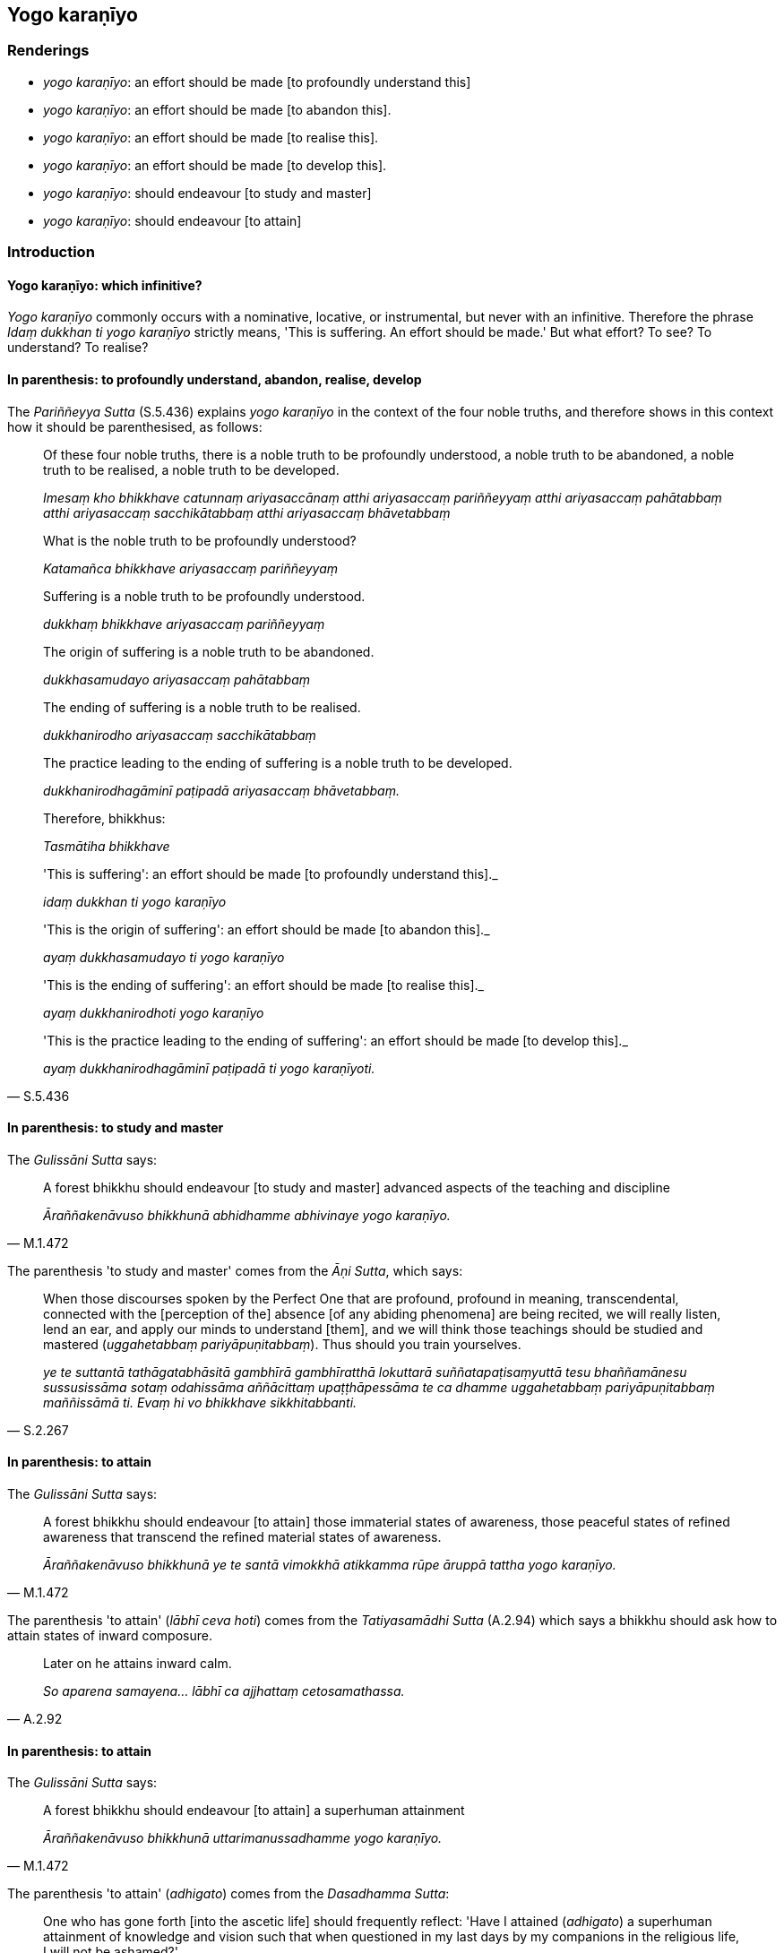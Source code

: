 == Yogo karaṇīyo

=== Renderings

- _yogo karaṇīyo_: an effort should be made [to profoundly understand this]

- _yogo karaṇīyo_: an effort should be made [to abandon this].

- _yogo karaṇīyo_: an effort should be made [to realise this].

- _yogo karaṇīyo_: an effort should be made [to develop this].

- _yogo karaṇīyo_: should endeavour [to study and master]

- _yogo karaṇīyo_: should endeavour [to attain]

=== Introduction

==== Yogo karaṇīyo: which infinitive?

_Yogo karaṇīyo_ commonly occurs with a nominative, locative, or 
instrumental, but never with an infinitive. Therefore the phrase _Idaṃ 
dukkhan ti yogo karaṇīyo_ strictly means, 'This is suffering. An effort 
should be made.' But what effort? To see? To understand? To realise?

==== In parenthesis: to profoundly understand, abandon, realise, develop

The _Pariññeyya Sutta_ (S.5.436) explains _yogo karaṇīyo_ in the context 
of the four noble truths, and therefore shows in this context how it should be 
parenthesised, as follows:

____
Of these four noble truths, there is a noble truth to be profoundly understood, 
a noble truth to be abandoned, a noble truth to be realised, a noble truth to 
be developed.

_Imesaṃ kho bhikkhave catunnaṃ ariyasaccānaṃ atthi ariyasaccaṃ 
pariññeyyaṃ atthi ariyasaccaṃ pahātabbaṃ atthi ariyasaccaṃ 
sacchikātabbaṃ atthi ariyasaccaṃ bhāvetabbaṃ_
____

____
What is the noble truth to be profoundly understood?

_Katamañca bhikkhave ariyasaccaṃ pariññeyyaṃ_
____

____
Suffering is a noble truth to be profoundly understood.

_dukkhaṃ bhikkhave ariyasaccaṃ pariññeyyaṃ_
____

____
The origin of suffering is a noble truth to be abandoned.

_dukkhasamudayo ariyasaccaṃ pahātabbaṃ_
____

____
The ending of suffering is a noble truth to be realised.

_dukkhanirodho ariyasaccaṃ sacchikātabbaṃ_
____

____
The practice leading to the ending of suffering is a noble truth to be 
developed.

_dukkhanirodhagāminī paṭipadā ariyasaccaṃ bhāvetabbaṃ._
____

____
Therefore, bhikkhus:

_Tasmātiha bhikkhave_
____

____
'This is suffering': an effort should be made [to profoundly understand this]._

_idaṃ dukkhan ti yogo karaṇīyo_
____

____
'This is the origin of suffering': an effort should be made [to abandon this]._

_ayaṃ dukkhasamudayo ti yogo karaṇīyo_
____

____
'This is the ending of suffering': an effort should be made [to realise this]._

_ayaṃ dukkhanirodhoti yogo karaṇīyo_
____

[quote, S.5.436]
____
'This is the practice leading to the ending of suffering': an effort should be 
made [to develop this]._

_ayaṃ dukkhanirodhagāminī paṭipadā ti yogo karaṇīyoti._
____

==== In parenthesis: to study and master

The _Gulissāni Sutta_ says:

[quote, M.1.472]
____
A forest bhikkhu should endeavour [to study and master] advanced aspects of the 
teaching and discipline

_Āraññakenāvuso bhikkhunā abhidhamme abhivinaye yogo karaṇīyo._
____

The parenthesis 'to study and master' comes from the _Āṇi Sutta_, which says:

[quote, S.2.267]
____
When those discourses spoken by the Perfect One that are profound, profound in 
meaning, transcendental, connected with the [perception of the] absence [of any 
abiding phenomena] are being recited, we will really listen, lend an ear, and 
apply our minds to understand [them], and we will think those teachings should 
be studied and mastered (_uggahetabbaṃ pariyāpuṇitabbaṃ_). Thus should 
you train yourselves.

_ye te suttantā tathāgatabhāsitā gambhīrā gambhīratthā lokuttarā 
suññatapaṭisaṃyuttā tesu bhaññamānesu sussusissāma sotaṃ 
odahissāma aññācittaṃ upaṭṭhāpessāma te ca dhamme uggahetabbaṃ 
pariyāpuṇitabbaṃ maññissāmā ti. Evaṃ hi vo bhikkhave sikkhitabbanti._
____

==== In parenthesis: to attain

The _Gulissāni Sutta_ says:

[quote, M.1.472]
____
A forest bhikkhu should endeavour [to attain] those immaterial states of 
awareness, those peaceful states of refined awareness that transcend the 
refined material states of awareness.

_Āraññakenāvuso bhikkhunā ye te santā vimokkhā atikkamma rūpe āruppā 
tattha yogo karaṇīyo._
____

The parenthesis 'to attain' (_lābhī ceva hoti_) comes from the 
_Tatiyasamādhi Sutta_ (A.2.94) which says a bhikkhu should ask how to attain 
states of inward composure.

[quote, A.2.92]
____
Later on he attains inward calm.

_So aparena samayena... lābhī ca ajjhattaṃ cetosamathassa._
____

==== In parenthesis: to attain

The _Gulissāni Sutta_ says:

[quote, M.1.472]
____
A forest bhikkhu should endeavour [to attain] a superhuman attainment

_Āraññakenāvuso bhikkhunā uttarimanussadhamme yogo karaṇīyo._
____

The parenthesis 'to attain' (_adhigato_) comes from the _Dasadhamma Sutta_:

[quote, A.5.87]
____
One who has gone forth [into the ascetic life] should frequently reflect: 'Have 
I attained (_adhigato_) a superhuman attainment of knowledge and vision such 
that when questioned in my last days by my companions in the religious life, I 
will not be ashamed?'

_Atthinu kho me uttarimanussadhammā alamariyañāṇadassana viseso adhigato 
sohaṃ pacchime kāle sabrahmacārīhi puṭṭho na maṅkubhavissāmī ti 
pabbajitena abhiṇhaṃ paccavekkhitabbaṃ._
____

==== With instrumental case: to attain

In the following quote, the instrumental _ñāṇāya yogo karaṇīyo_ 
indicates 'for the sake of,' which supports our parenthesising with the 
infinitive 'to attain:'

[quote, S.2.129]
____
Bhikkhus, one who does not know and see according to reality old age and death 
should endeavour [to attain] knowledge of old age and death according to reality

_jarāmaraṇaṃ bhikkhave ajānatā apassatā yathābhūtaṃ jarāmaraṇe 
yathābhūtaṃ ñāṇāya yogo karaṇīyo._
____

This parenthesis is further justified by the _Dasadhamma Sutta_ mentioned 
above, where _ñāṇa_ is linked to _adhigato_:

[quote, A.5.87]
____
Have I attained (_adhigato_) a superhuman attainment of knowledge and vision

_Atthinu kho me uttarimanussadhammā alamariyañāṇadassana viseso adhigato._
____

==== With instrumental case: to attain

In the following quote, the instrumental _adhipaññādhammavipassanāya yogo 
karaṇīyo_ again indicates 'for the sake of,' which supports our again 
parenthesising with the infinitive 'to attain:'

[quote, A.2.93]
____
The person who attains inward calm, but not the factors of higher penetrative 
discernment and insightfulness, having firmly established inward calm, should 
endeavour [to attain] the factors of higher penetrative discernment and 
insightfulness.

_Tatra bhikkhave yvāyaṃ puggalo lābhī hoti ajjhattaṃ cetosamathassa na 
lābhī adhipaññādhammavipassanāya tena bhikkhave puggalena ajjhattaṃ 
cetosamathe patiṭṭhāya adhipaññādhammavipassanāya yogo karaṇīyo._
____

This parenthesis is further justified by the occurrence in the sentence of 
_lābhī hoti_, 'he attains.'

